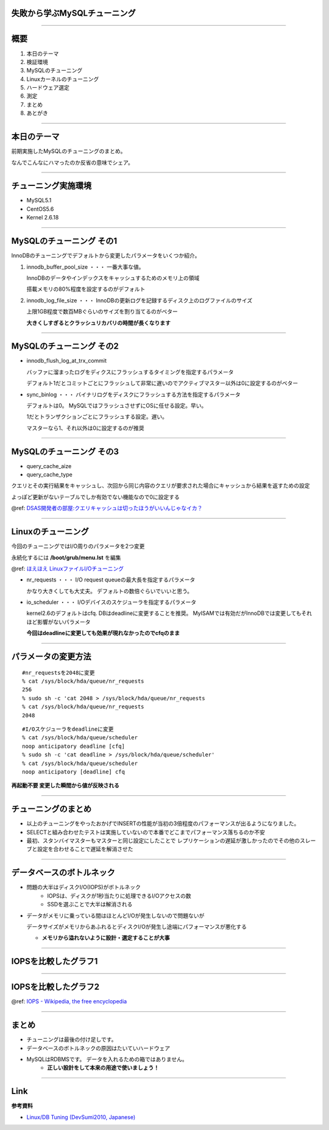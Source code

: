 失敗から学ぶMySQLチューニング
-------------------------------------
----

..
    ----

    自己紹介
    --------

    * id: yuokada
    * `@uokada <https://twitter.com/#!/uokada>`_
    * 2009入社

    ----


概要
----

#. 本日のテーマ
#. 検証環境
#. MySQLのチューニング
#. Linuxカーネルのチューニング
#. ハードウェア選定
#. 測定
#. まとめ
#. あとがき

----

本日のテーマ
------------

前期実施したMySQLのチューニングのまとめ。

なんでこんなにハマったのか反省の意味でシェア。

..
  **「勝ちに不思議の勝ちあり 負けに不思議の負けなし。」**

  失敗から学び、次に生かしましょうという話です。

----

チューニング実施環境
--------------------
* MySQL5.1
* CentOS5.6
* Kernel 2.6.18

.. 
   2006年リリースのカーネル

----

MySQLのチューニング その1
-------------------------
InnoDBのチューニングでデフォルトから変更したパラメータをいくつか紹介。

#. innodb_buffer_pool_size ・・・ 一番大事な値。

   InnoDBのデータやインデックスをキャッシュするためのメモリ上の領域

   搭載メモリの80%程度を設定するのがデフォルト

#. innodb_log_file_size ・・・ InnoDBの更新ログを記録するディスク上のログファイルのサイズ

   上限1GB程度で数百MBぐらいのサイズを割り当てるのがベター

   **大きくしすぎるとクラッシュリカバリの時間が長くなります**

----

MySQLのチューニング その2
-------------------------

- innodb_flush_log_at_trx_commit

  バッファに溜まったログをディクスにフラッシュするタイミングを指定するパラメータ

  デフォルト1だとコミットごとにフラッシュして非常に遅いのでアクティブマスター以外は0に設定するのがベター

- sync_binlog ・・・ バイナリログをディスクにフラッシュする方法を指定するパラメータ

  デフォルトは0。 MySQLではフラッシュさせずにOSに任せる設定。早い。
  
  1だとトランザクションごとにフラッシュする設定。遅い。

  マスターなら1、それ以外は0に設定するのが推奨
  
..
    - innodb_autoextend_increment

----

MySQLのチューニング その3
-------------------------

- query_cache_aize
- query_cache_type

クエリとその実行結果をキャッシュし、次回から同じ内容のクエリが要求された場合にキャッシュから結果を返すための設定

よっぽど更新がないテーブルでしか有効でない機能なので0に設定する

@ref: `DSAS開発者の部屋:クエリキャッシュは切ったほうがいいんじゃなイカ？ <http://dsas.blog.klab.org/archives/52021866.html>`_

----

Linuxのチューニング
-------------------
今回のチューニングではI/O周りのパラメータを2つ変更

永続化するには **/boot/grub/menu.lst** を編集

@ref: `ほえほえ LinuxファイルI/Oチューニング <http://haginov.blog35.fc2.com/blog-entry-45.html>`_


- nr_requests ・・・  I/O request queueの最大長を指定するパラメータ

  かなり大きくしても大丈夫。 デフォルトの数倍ぐらいでいいと思う。

- io_scheduler ・・・ I/Oデバイスのスケジューラを指定するパラメータ

  kernel2.6のデフォルトはcfq. DBはdeadlineに変更することを推奨。
  MyISAMでは有効だがInnoDBでは変更してもそれほど影響がないパラメータ

  **今回はdeadlineに変更しても効果が現れなかったのでcfqのまま**

----

パラメータの変更方法
--------------------

::

     #nr_requestsを2048に変更
     % cat /sys/block/hda/queue/nr_requests
     256
     % sudo sh -c 'cat 2048 > /sys/block/hda/queue/nr_requests
     % cat /sys/block/hda/queue/nr_requests
     2048

::

     #I/Oスケジューラをdeadlineに変更
     % cat /sys/block/hda/queue/scheduler
     noop anticipatory deadline [cfq]
     % sudo sh -c 'cat deadline > /sys/block/hda/queue/scheduler'
     % cat /sys/block/hda/queue/scheduler
     noop anticipatory [deadline] cfq

**再起動不要 変更した瞬間から値が反映される**

----

チューニングのまとめ
-------------------------
- 以上のチューニングをやったおかげでINSERTの性能が当初の3倍程度のパフォーマンスが出るようになりました。
- SELECTと組み合わせたテストは実施していないので本番でどこまでパフォーマンス落ちるのか不安
- 最初、スタンバイマスターもマスターと同じ設定にしたことで
  レプリケーションの遅延が激しかったのでその他のスレーブと設定を合わせることで遅延を解消させた

----

..
    ----

    ハードウェア選定
    ----------------
    * なぜここまでパフォーマンスが出ないのか??
      * 真剣に考えた結果見えたのはハードウェアが悪いってことでした。

    ----

    MySQLを使いこなすには
    ---------------------
    - 設計
        - 効率のいいデータ型の利用
        - PKにVARCHARで100文字異常使うとか論外
        - 複合カラムのPKもあまりオススメしない
        - PKが無いときはサロゲートキーを使いましょう


データベースのボトルネック
--------------------------
- 問題の大半はディスクI/O(IOPS)がボトルネック
    - IOPSは、ディスクが1秒当たりに処理できるI/Oアクセスの数
    - SSDを選ぶことで大半は解消される
- データがメモリに乗っている間はほとんどI/Oが発生しないので問題ないが

  データサイズがメモリからあふれるとディスクI/Oが発生し途端にパフォーマンスが悪化する

  - **メモリから溢れないように設計・選定することが大事**


.. 
    ----
    RANGEパーティションについて
    ---------------------------
    - RANGEパーティションが使える要件
        - INSERT主体のテーブル
        - SELECTも最新のデータへの参照しかしない
    - ex. ログテーブル
    - 巨大テーブルでインメモリでINSERTを完結させるための手法

    `ソーシャルゲームのためのデータベース設計 <http://www.slideshare.net/matsunobu/ss-6584540>`_

..
    ----
    IOPS
    ----
    .. list-table:: ハードウェアのIOPS比較表
       :widths: 90 90
       :header-rows: 1

       * - DISK
         - IOPS
       * - 7200rpm SATA
         - 100
       * - 15000 SAS
         - 200
       * - SSD(intel x-25)
         - about 8600

    ::

        hd <- c('SATA', 'SAS', 'SSD')
        iops <- c(100, 200, 6600)
        iops.names <- hd
        barplot(iops, names.arg=iops.names, col=c("blue", "green", "red", "yellow", "cyan"), ylim=c(0,500), xlab='IOPS compare')

    @ref: `IOPS - Wikipedia, the free encyclopedia <http://en.wikipedia.org/wiki/IOPS>`_

----

IOPSを比較したグラフ1
---------------------

.. image:: IOPS-SATA_vs_SAS.png

----

IOPSを比較したグラフ2
---------------------

.. image:: IOPS-compare.png

@ref: `IOPS - Wikipedia, the free encyclopedia <http://en.wikipedia.org/wiki/IOPS>`_

----

まとめ
------
..
    * いいところよりも悪いところをチューニングで解消する

* チューニングは最後の付け足しです。    
* データベースのボトルネックの原因はたいていハードウェア
* MySQLはRDBMSです。 データを入れるための箱ではありません。
    * **正しい設計をして本来の用途で使いましょう！**

----

Link
----
**参考資料**

- `Linux/DB Tuning (DevSumi2010, Japanese) <http://www.slideshare.net/matsunobu/linuxdb>`_

..
    ----
    あとがき
    --------
    * 2年連続で同じ事やってます。
        * そろそろ、飽きましたね(´Д｀)
        * チューニング不要でまともに動くDBが使いたいです。

        `Apache CassandraとAmazon DynamoDBの比較 ｜ Classmethod.dev() <http://dev.classmethod.jp/cloud/apache-cassandra-and-amazon-dynamodb-compare/>`_

    * DBサーバーにおいてチューニングは大事な作業です。
        * ただし、ハードウェアの性能を使い切れてない場合に限る!!
        * IOPSを100％使い切っている環境でチューニングしても多少改善する程度で*ほとんど意味が無い*

    * vm.swappiness = 0

      vm.swappiness = 0 実メモリを使い切ったときに、ファイルシステムキャッシュを優先的に捨てて空きメモリを確保する プロセスサイズが実メモリを超えたら、プロセスがスワップされる
